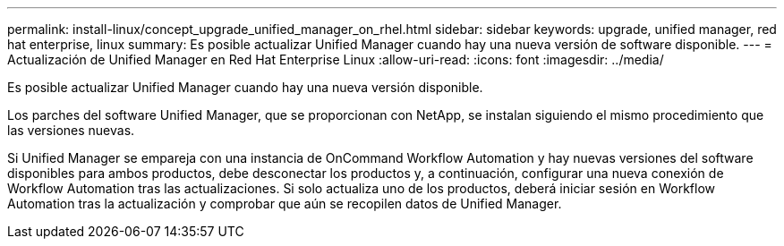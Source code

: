 ---
permalink: install-linux/concept_upgrade_unified_manager_on_rhel.html 
sidebar: sidebar 
keywords: upgrade, unified manager, red hat enterprise, linux 
summary: Es posible actualizar Unified Manager cuando hay una nueva versión de software disponible. 
---
= Actualización de Unified Manager en Red Hat Enterprise Linux
:allow-uri-read: 
:icons: font
:imagesdir: ../media/


[role="lead"]
Es posible actualizar Unified Manager cuando hay una nueva versión disponible.

Los parches del software Unified Manager, que se proporcionan con NetApp, se instalan siguiendo el mismo procedimiento que las versiones nuevas.

Si Unified Manager se empareja con una instancia de OnCommand Workflow Automation y hay nuevas versiones del software disponibles para ambos productos, debe desconectar los productos y, a continuación, configurar una nueva conexión de Workflow Automation tras las actualizaciones. Si solo actualiza uno de los productos, deberá iniciar sesión en Workflow Automation tras la actualización y comprobar que aún se recopilen datos de Unified Manager.
